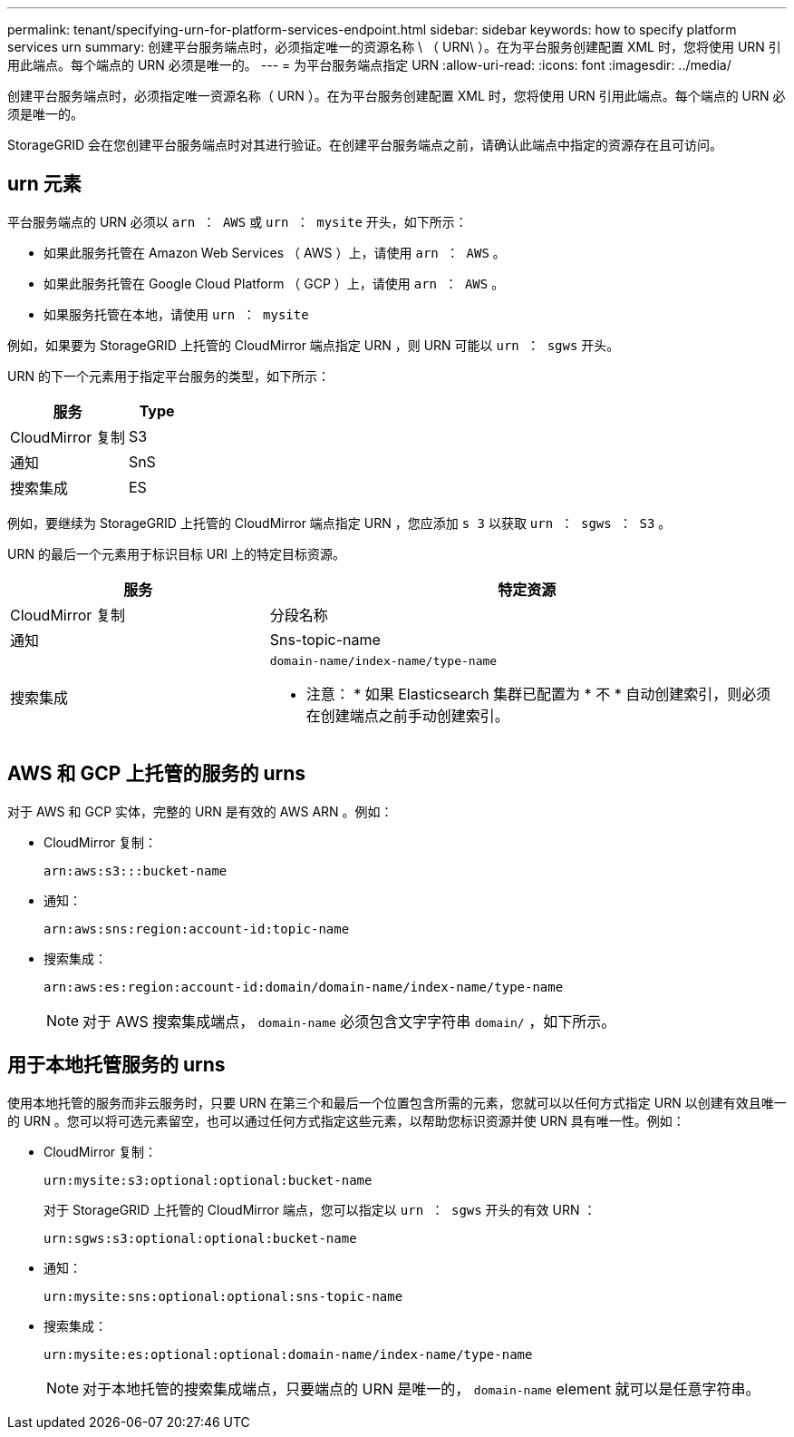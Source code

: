 ---
permalink: tenant/specifying-urn-for-platform-services-endpoint.html 
sidebar: sidebar 
keywords: how to specify platform services urn 
summary: 创建平台服务端点时，必须指定唯一的资源名称 \ （ URN\ ）。在为平台服务创建配置 XML 时，您将使用 URN 引用此端点。每个端点的 URN 必须是唯一的。 
---
= 为平台服务端点指定 URN
:allow-uri-read: 
:icons: font
:imagesdir: ../media/


[role="lead"]
创建平台服务端点时，必须指定唯一资源名称（ URN ）。在为平台服务创建配置 XML 时，您将使用 URN 引用此端点。每个端点的 URN 必须是唯一的。

StorageGRID 会在您创建平台服务端点时对其进行验证。在创建平台服务端点之前，请确认此端点中指定的资源存在且可访问。



== urn 元素

平台服务端点的 URN 必须以 `arn ： AWS` 或 `urn ： mysite` 开头，如下所示：

* 如果此服务托管在 Amazon Web Services （ AWS ）上，请使用 `arn ： AWS` 。
* 如果此服务托管在 Google Cloud Platform （ GCP ）上，请使用 `arn ： AWS` 。
* 如果服务托管在本地，请使用 `urn ： mysite`


例如，如果要为 StorageGRID 上托管的 CloudMirror 端点指定 URN ，则 URN 可能以 `urn ： sgws` 开头。

URN 的下一个元素用于指定平台服务的类型，如下所示：

[cols="2a,1a"]
|===
| 服务 | Type 


 a| 
CloudMirror 复制
| S3 


 a| 
通知
| SnS 


 a| 
搜索集成
| ES 
|===
例如，要继续为 StorageGRID 上托管的 CloudMirror 端点指定 URN ，您应添加 `s 3` 以获取 `urn ： sgws ： S3` 。

URN 的最后一个元素用于标识目标 URI 上的特定目标资源。

[cols="1a,2a"]
|===
| 服务 | 特定资源 


 a| 
CloudMirror 复制
| 分段名称 


 a| 
通知
| Sns-topic-name 


 a| 
搜索集成
 a| 
`domain-name/index-name/type-name`

* 注意： * 如果 Elasticsearch 集群已配置为 * 不 * 自动创建索引，则必须在创建端点之前手动创建索引。

|===


== AWS 和 GCP 上托管的服务的 urns

对于 AWS 和 GCP 实体，完整的 URN 是有效的 AWS ARN 。例如：

* CloudMirror 复制：
+
[listing]
----
arn:aws:s3:::bucket-name
----
* 通知：
+
[listing]
----
arn:aws:sns:region:account-id:topic-name
----
* 搜索集成：
+
[listing]
----
arn:aws:es:region:account-id:domain/domain-name/index-name/type-name
----
+

NOTE: 对于 AWS 搜索集成端点， `domain-name` 必须包含文字字符串 `domain/` ，如下所示。





== 用于本地托管服务的 urns

使用本地托管的服务而非云服务时，只要 URN 在第三个和最后一个位置包含所需的元素，您就可以以任何方式指定 URN 以创建有效且唯一的 URN 。您可以将可选元素留空，也可以通过任何方式指定这些元素，以帮助您标识资源并使 URN 具有唯一性。例如：

* CloudMirror 复制：
+
[listing]
----
urn:mysite:s3:optional:optional:bucket-name
----
+
对于 StorageGRID 上托管的 CloudMirror 端点，您可以指定以 `urn ： sgws` 开头的有效 URN ：

+
[listing]
----
urn:sgws:s3:optional:optional:bucket-name
----
* 通知：
+
[listing]
----
urn:mysite:sns:optional:optional:sns-topic-name
----
* 搜索集成：
+
[listing]
----
urn:mysite:es:optional:optional:domain-name/index-name/type-name
----
+

NOTE: 对于本地托管的搜索集成端点，只要端点的 URN 是唯一的， `domain-name` element 就可以是任意字符串。


